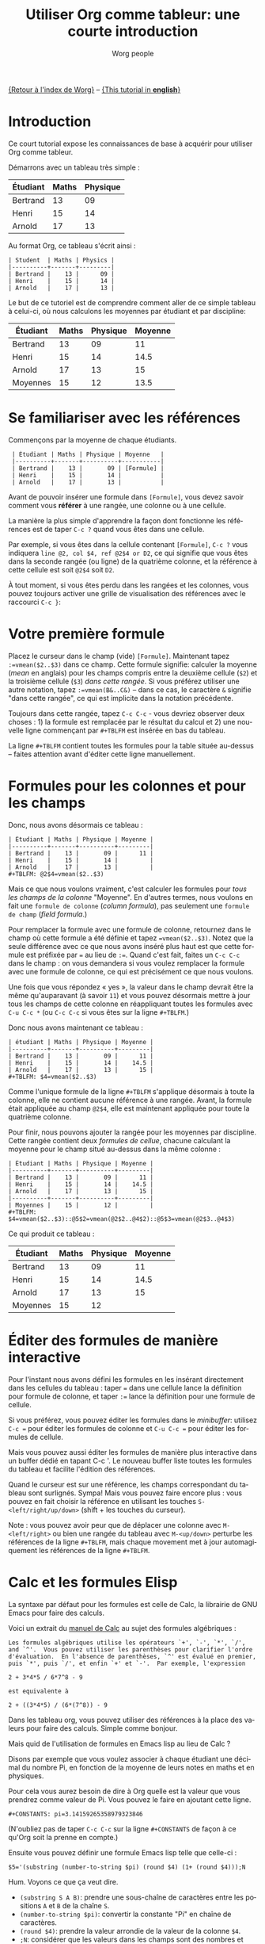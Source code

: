 #+TITLE:      Utiliser Org comme tableur: une courte introduction
#+AUTHOR:     Worg people
#+EMAIL:      bzg AT gnu DOT org
#+OPTIONS:    H:3 num:nil toc:t \n:nil ::t |:t ^:t -:t f:t *:t tex:t d:(HIDE) tags:not-in-toc
#+STARTUP:    align fold nodlcheck hidestars oddeven lognotestate
#+SEQ_TODO:   TODO(t) INPROGRESS(i) WAITING(w@) | DONE(d) CANCELED(c@)
#+TAGS:       Write(w) Update(u) Fix(f) Check(c) 
#+LANGUAGE:   fr
#+PRIORITIES: A C B
#+CATEGORY:   worg
#+CONSTANTS: pi=3.14159265358979323846

# This file is released by its authors and contributors under the GNU
# Free Documentation license v1.3 or later, code examples are released
# under the GNU General Public License v3 or later.

[[file:../index.org][{Retour à l'index de Worg}]] -- [[file:org-spreadsheet-intro.org][{This tutorial in *english*}]]

* Introduction

Ce court tutorial expose les connaissances de base à acquérir pour utiliser
Org comme tableur.

Démarrons avec un tableau très simple :

| Étudiant | Maths | Physique |
|----------+-------+----------|
| Bertrand |    13 |       09 |
| Henri    |    15 |       14 |
| Arnold   |    17 |       13 |

Au format Org, ce tableau s'écrit ainsi :

: | Student  | Maths | Physics |
: |----------+-------+---------|
: | Bertrand |    13 |      09 |
: | Henri    |    15 |      14 |
: | Arnold   |    17 |      13 |

Le but de ce tutoriel est de comprendre comment aller de ce simple tableau 
à celui-ci, où nous calculons les moyennes par étudiant et par discipline:

| Étudiant | Maths | Physique | Moyenne |
|----------+-------+----------+---------|
| Bertrand |    13 |       09 |      11 |
| Henri    |    15 |       14 |    14.5 |
| Arnold   |    17 |       13 |      15 |
|----------+-------+----------+---------|
| Moyennes |    15 |       12 |    13.5 |

* Se familiariser avec les références

Commençons par la moyenne de chaque étudiants.

:  | Étudiant | Maths | Physique | Moyenne   |
:  |----------+-------+----------+-----------|
:  | Bertrand |    13 |       09 | [Formule] |
:  | Henri    |    15 |       14 |           |
:  | Arnold   |    17 |       13 |           |

Avant de pouvoir insérer une formule dans =[Formule]=, vous devez savoir
comment vous *référer* à une rangée, une colonne ou à une cellule.

La manière la plus simple d'apprendre la façon dont fonctionne les
références est de taper =C-c ?= quand vous êtes dans une cellule.

Par exemple, si vous êtes dans la cellule contenant =[Formule]=, =C-c ?=
vous indiquera =line @2, col $4, ref @2$4 or D2=, ce qui signifie que vous
êtes dans la seconde rangée (ou ligne) de la quatrième colonne, et la
référence à cette cellule est soit =@2$4= soit =D2=.

À tout moment, si vous êtes perdu dans les rangées et les colonnes, vous
pouvez toujours activer une grille de visualisation des références avec le
raccourci =C-c }=:

[[file:../images/bzg/reference_visualization.jpg]]

* Votre première formule

Placez le curseur dans le champ (vide) =[Formule]=.  Maintenant tapez
=:=vmean($2..$3)= dans ce champ.  Cette formule signifie: calculer la
moyenne (/mean/ en anglais) pour les champs compris entre la deuxième
cellule (=$2=) et la troisième cellule (=$3=) /dans cette rangée/.  Si vous
préférez utiliser une autre notation, tapez =:=vmean(B&..C&)= -- dans ce
cas, le caractère =&= signifie "dans cette rangée", ce qui est implicite
dans la notation précédente.

Toujours dans cette rangée, tapez =C-c C-c= - vous devriez observer deux
choses : 1) la formule est remplacée par le résultat du calcul et 2) une
nouvelle ligne commençant par =#+TBLFM= est insérée en bas du tableau.

La ligne =#+TBLFM= contient toutes les formules pour la table située
au-dessus -- faites attention avant d'éditer cette ligne manuellement.

* Formules pour les colonnes et pour les champs
  :PROPERTIES:
  :ID:       3f8d1e72-b076-49cc-9f3d-7da4da57dca1
  :END:

Donc, nous avons désormais ce tableau :

: | Étudiant | Maths | Physique | Moyenne |
: |----------+-------+----------+---------|
: | Bertrand |    13 |       09 |      11 |
: | Henri    |    15 |       14 |         |
: | Arnold   |    17 |       13 |         |
: #+TBLFM: @2$4=vmean($2..$3)

Mais ce que nous voulons vraiment, c'est calculer les formules pour /tous
les champs de la colonne/ "Moyenne".  En d'autres termes, nous voulons en
fait une =formule de colonne= (/column formula/), pas seulement
une =formule de champ= (/field formula/.)

Pour remplacer la formule avec une formule de colonne, retournez dans le
champ où cette formule a été définie et tapez ~=vmean($2..$3)~.  Notez que
la seule différence avec ce que nous avons inséré plus haut est que cette
formule est préfixée par ~=~ au lieu de ~:=~.  Quand c'est fait, faites un
=C-c C-c= dans le champ : on vous demandera si vous voulez remplacer la
formule avec une formule de colonne, ce qui est précisément ce que nous
voulons.

Une fois que vous répondez « yes », la valeur dans le champ devrait être la
même qu'auparavant (à savoir =11=) et vous pouvez désormais mettre à jour
tous les champs de cette colonne en réappliquant toutes les formules avec
=C-u C-c *= (ou =C-c C-c= si vous êtes sur la ligne =#+TBLFM=.)

Donc nous avons maintenant ce tableau :

: | étudiant | Maths | Physique | Moyenne |
: |----------+-------+----------+---------|
: | Bertrand |    13 |       09 |      11 |
: | Henri    |    15 |       14 |    14.5 |
: | Arnold   |    17 |       13 |      15 |
: #+TBLFM: $4=vmean($2..$3)

Comme l'unique formule de la ligne =#+TBLFM= s'applique désormais à toute
la colonne, elle ne contient aucune référence à une rangée.  Avant, la
formule était appliquée au champ =@2$4=, elle est maintenant appliquée
pour toute la quatrième colonne.

Pour finir, nous pouvons ajouter la rangée pour les moyennes par
discipline.  Cette rangée contient deux /formules de cellue/, chacune
calculant la moyenne pour le champ situé au-dessus dans la même colonne :

: | Étudiant | Maths | Physique | Moyenne |
: |----------+-------+----------+---------|
: | Bertrand |    13 |       09 |      11 |
: | Henri    |    15 |       14 |    14.5 |
: | Arnold   |    17 |       13 |      15 |
: |----------+-------+----------+---------|
: | Moyennes |    15 |       12 |         |
: #+TBLFM: $4=vmean($2..$3)::@5$2=vmean(@2$2..@4$2)::@5$3=vmean(@2$3..@4$3)

Ce qui produit ce tableau :

| Étudiant | Maths | Physique | Moyenne |
|----------+-------+----------+---------|
| Bertrand |    13 |       09 |      11 |
| Henri    |    15 |       14 |    14.5 |
| Arnold   |    17 |       13 |      15 |
|----------+-------+----------+---------|
| Moyennes |    15 |       12 |         |
#+TBLFM: $4=vmean($2..$3)::@5$2=vmean(@2$2..@4$2)::@5$3=vmean(@2$3..@4$3)

* Éditer des formules de manière interactive

Pour l'instant nous avons défini les formules en les insérant directement
dans les cellules du tableau : taper ~=~ dans une cellule lance la
définition pour formule de colonne, et taper ~:=~ lance la définition pour
une formule de cellule.

Si vous préférez, vous pouvez éditer les formules dans le /minibuffer/:
utilisez =C-c == pour éditer les formules de colonne et =C-u C-c == pour
éditer les formules de cellule.

Mais vous pouvez aussi éditer les formules de manière plus interactive dans
un buffer dédié en tapant C-c '.  Le nouveau buffer liste toutes les
formules du tableau et facilite l'édition des références.

Quand le curseur est sur une référence, les champs correspondant du tableau
sont surlignés.  Sympa!  Mais vous pouvez faire encore plus : vous pouvez
en fait choisir la référence en utilisant les touches
=S-<left/right/up/down>= (shift + les touches du curseur).

[[file:../images/bzg/formulas_editor.jpg]]

Note : vous pouvez avoir peur que de déplacer une colonne avec
=M-<left/right>= ou bien une rangée du tableau avec =M-<up/down>= perturbe
les références de la ligne =#+TBLFM=, mais chaque movement met à jour
automagiquement les références de la ligne =#+TBLFM=.

* Calc et les formules Elisp

La syntaxe par défaut pour les formules est celle de Calc, la librairie de
GNU Emacs pour faire des calculs.

Voici un extrait du [[http://www.delorie.com/gnu/docs/calc/calc_21.html][manuel de Calc]] au sujet des formules algébriques :

: Les formules algébriques utilise les opérateurs `+', `-', `*', `/', 
: and `^'.  Vous pouvez utiliser les parenthèses pour clarifier l'ordre
: d'évaluation.  En l'absence de parenthèses, `^' est évalué en premier,
: puis `*', puis `/', et enfin `+' et `-'.  Par exemple, l'expression
: 
: 2 + 3*4*5 / 6*7^8 - 9
: 
: est equivalente à
: 
: 2 + ((3*4*5) / (6*(7^8)) - 9

Dans les tableau org, vous pouvez utiliser des références à la place des
valeurs pour faire des calculs.  Simple comme bonjour.

Mais quid de l'utilisation de formules en Emacs lisp au lieu de Calc ?

Disons par exemple que vous voulez associer à chaque étudiant une décimal
du nombre Pi, en fonction de la moyenne de leurs notes en maths et en
physiques.

Pour cela vous aurez besoin de dire à Org quelle est la valeur que vous
prendrez comme valeur de Pi.  Vous pouvez le faire en ajoutant cette ligne.

: #+CONSTANTS: pi=3.14159265358979323846

(N'oubliez pas de taper =C-c C-c= sur la ligne =#+CONSTANTS= de façon à ce
qu'Org soit la prenne en compte.)

Ensuite vous pouvez définir une formule Emacs lisp telle que celle-ci :

: $5='(substring (number-to-string $pi) (round $4) (1+ (round $4)));N

Hum.  Voyons ce que ça veut dire.

- =(substring S A B)=: prendre une sous-chaîne de caractères entre les
  positions =A= et =B= de la chaîne =S=.
- =(number-to-string $pi)=: convertir la constante "Pi" en chaîne de
  caractères.
- =(round $4)=: prendre la valeur arrondie de la valeur de la colonne =$4=.
- =;N=: considérer que les valeurs dans les champs sont des nombres et non
  des chaînes de caractères.

Si la moyenne d'un étudiant est de 10, cette formule renvoie la 10ème
décimale de Pi.

* Déboguer les formules

Donc votre tableau ressemble désormais à ceci :

: | Étudiant  | Maths | Physique | Moyenne | Pi  |
: |----------+-------+---------+------+-----------|
: | Bertrand |    13 |      09 |   11 |         5 |
: | Henri    |    15 |      14 | 14.5 |         7 |
: | Arnold   |    17 |      13 |   15 |         9 |
: #+TBLFM: $4=vmean($2..$3)::$5='(substring (number-to-string $pi) (round $4) (1+ (round $4)));N

Si vous revenez à ce tableau mais que vous avez la flemme de comprendre ce
que fait la function en Emacs lisp, vous pouvez aussi bien *déboguer* la
formule et suivre les étapes du calcul une par une.

Activez le débogueur de formules avec =C-c {= et tapez =C-c C-c= dans un
champ (ou =C-u C-c *= n'importe où dans cette table.)  Ceci lancera le
calcul de la formule étape par étape, et affichera des détails sur les
différentes étapes de toutes les formules dans un buffer distinct.

Voici ce à quoi ressemble un tel buffer :

: Substitution history of formula
: Orig:   '(substring (number-to-string $pi) (round $4) (1+ (round $4)));N
: $xyz->  '(substring (number-to-string 3.14159265358979323846) (round $4) (1+ (round $4)))
: @r$c->  '(substring (number-to-string 3.14159265358979323846) (round $4) (1+ (round $4)))
: $1->    '(substring (number-to-string 3.14159265358979323846) (round 11) (1+ (round 11)))
: Result: 5
: Format: NONE
: Final:  5

Une fois que vous avez fini de vérifier les formules, vous pouvez
désactiver le débogueur en tapant de nouveau =C-c {=.

* Et beaucoup, beaucoup plus...

Utiliser Org comme système pour des calculs sur des tableau est vraiment
très pratique.

Mais vous pouvez faire bien plus que tout ce qui a été présenté !  Utiliser
des références relatives, définir des noms pour les colonnes et des
paramètres pour les formules, définir des champs qui doivent être
automatiquement recalculés, etc.  Pour plus de détails sur l'utilisation
d'Emacs lisp dans les formules, reportez vous à [[file:org-spreadsheet-lisp-formulas.org][ce tutoriel (en anglais)]].

Allez voir du côté des [[https://orgmode.org/org.html#Advanced-features][fonctionnalités avancées]] dans le manuel d'Org-mode,
cela vous donnera un rapide aperçu...
















